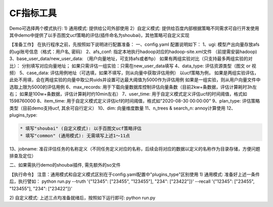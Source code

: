 
CF指标工具
==========

Demo可选择两个模式执行:
1) 通用模式: 提供给公司外部使用
2）自定义模式: 提供给百度内部根据策略不同需求可自行开发使用
其中demo中提供了以手百图文ucf策略的评估(插件命名为shoubai)，其他策略可自定义实现

【准备工作】
在执行程序之前，先按照如下说明进行配置准备：
一、config.yaml 配置说明如下：
1、ugi:  模型产出向量存放afs的ugi账号信息（格式：用户名, 密码）
2、afs_conf:  指定本地执行hadoop对应的hadoop-site.xml文件 （前提需安装hadoop)
3、base_user_data/new_user_data:  （用户向量地址，可支持afs或者ftp） 
如果有两组实验对比（只支持最多两组实验的对比）： 分别填写对应向量地址； 
如果只需评估一组实验：只需在new_user_data填写
4、data_type: 评估资源类型（图文 or 视频）
5、case_data: 评估用例地址（可选填，如果不填写，则从向量中获取评估用例）
以ucf策略为例，
如果是两组实验评估，此处不用填，会在两组实验的向量中取公共uids并设置可达最大阈值为5000作为评估用例
如果是一组实验，则从用户向量文件中选取上限为5000的评估用例
6、max_records:  用于下载向量数据库控制评估向量条数（目前2kw+条数据，评估计算耗时3h左右； 如果是100w+条数据，评估计算耗时约10min左右）
7、user_time: 用于自定义模式定义评估ucf的时间阈值，格式如1598760000
8、item_time: 用于自定义模式定义评估icf的时间阈值，格式如"2020-08-30 00:00:00"
9、plan_type:  评估策略类型（目前demo支持ucf, 其余可自行定义）
10、dim: 向量维度数量
11、n_trees & search_n: annoy计算使用
12、plugins_type:  

.. code-block::

   * 填写"shoubai" (自定义模式): 以手百图文ucf策略评估
   * 填写"common" (通用模式): 无需填写上述1～11点

13、jobname:  准召评估任务的名称定义（不同任务定义对应的名称，后续会将对应的数据以定义的名称作为目录存储，方便问题排查及定位）

二、如果需执行demo的shoubai插件, 需先额外的so文件

【执行命令】
注意：通用模式和自定义模式区别在于config.yaml配置中"plugins_type"区别使用
1) 通用模式: 准备好上述一条件后，执行譬如：
python run.py --truth '{"12345": ["23455", "123455"], "234": ["23422"]}' --recall '{"12345": ["23455", "123455"], "234": ["23422"]}'

2) 自定义模式: 上述三点均准备就绪后，按照如下运行即可:
python run.py  

